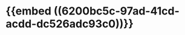 * {{embed ((6200bc5c-97ad-41cd-acdd-dc526adc93c0))}}
:PROPERTIES:
:ID:       1affb29e-e416-45e2-bdd7-15c601403897
:END:
